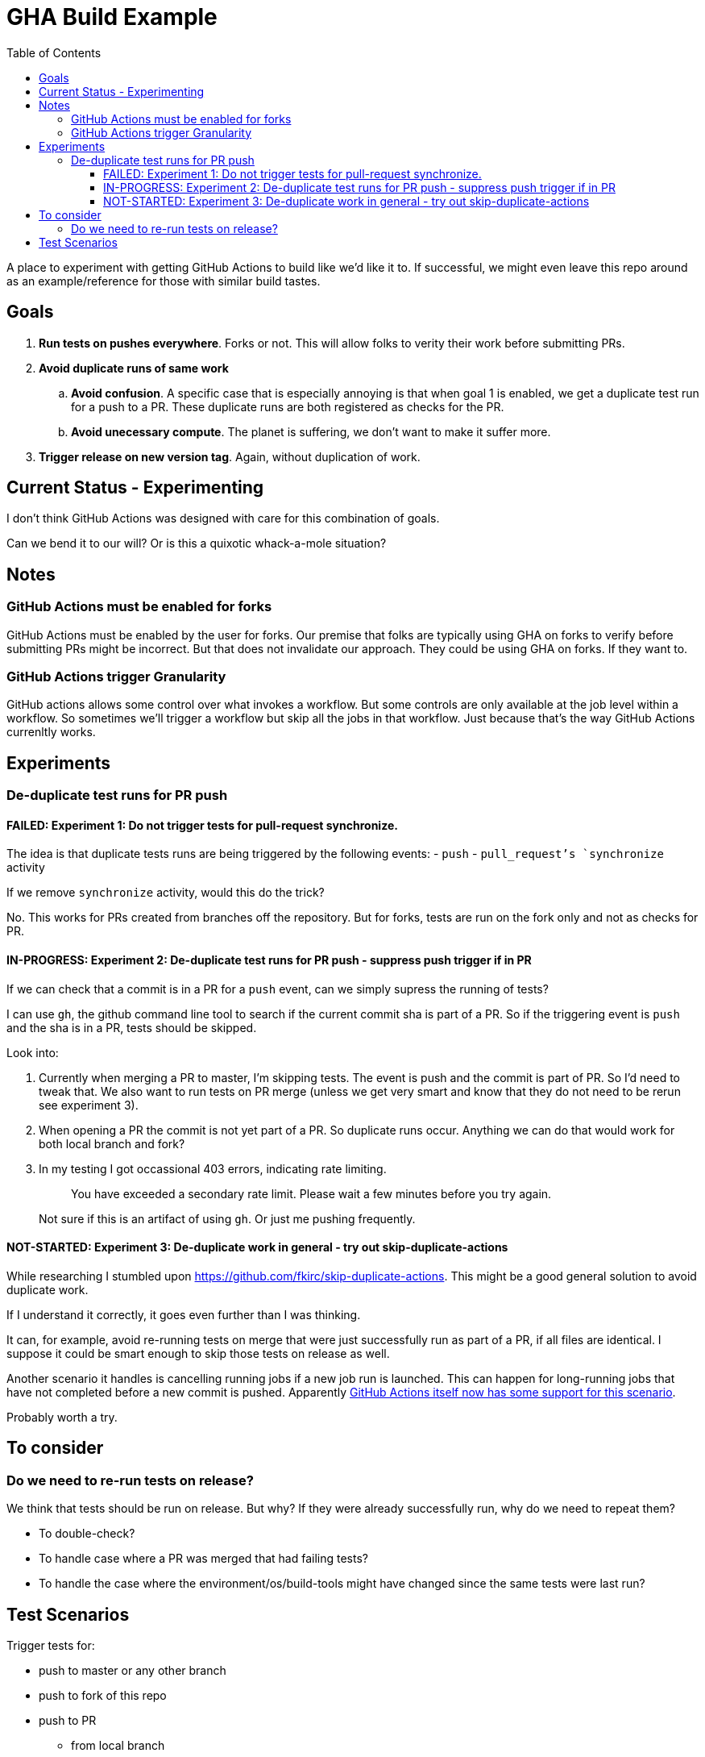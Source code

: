 = GHA Build Example
:toc:
:toclevels: 5

A place to experiment with getting GitHub Actions to build like we'd like it to.
If successful, we might even leave this repo around as an example/reference for those with similar build tastes.

== Goals

. *Run tests on pushes everywhere*.
Forks or not.
This will allow folks to verity their work before submitting PRs.
. *Avoid duplicate runs of same work*
.. *Avoid confusion*.
A specific case that is especially annoying is that when goal 1 is enabled, we get a duplicate test run for a push to a PR.
These duplicate runs are both registered as checks for the PR.
.. *Avoid unecessary compute*. The planet is suffering, we don't want to make it suffer more.
. *Trigger release on new version tag*.
Again, without duplication of work.

== Current Status - Experimenting
I don't think GitHub Actions was designed with care for this combination of goals.

Can we bend it to our will?
Or is this a quixotic whack-a-mole situation?

== Notes

=== GitHub Actions must be enabled for forks
GitHub Actions must be enabled by the user for forks.
Our premise that folks are typically using GHA on forks to verify before submitting PRs might be incorrect.
But that does not invalidate our approach.
They could be using GHA on forks.
If they want to.

=== GitHub Actions trigger Granularity

GitHub actions allows some control over what invokes a workflow.
But some controls are only available at the job level within a workflow.
So sometimes we'll trigger a workflow but skip all the jobs in that workflow.
Just because that's the way GitHub Actions currenltly works.

== Experiments

=== De-duplicate test runs for PR push

==== FAILED: Experiment 1: Do not trigger tests for pull-request synchronize.

The idea is that duplicate tests runs are being triggered by the following events:
- `push`
- `pull_request`'s `synchronize` activity

If we remove `synchronize` activity, would this do the trick?

No.
This works for PRs created from branches off the repository.
But for forks, tests are run on the fork only and not as checks for PR.

==== IN-PROGRESS: Experiment 2: De-duplicate test runs for PR push - suppress push trigger if in PR

If we can check that a commit is in a PR for a `push` event, can we simply supress the running of tests?

I can use `gh`, the github command line tool to search if the current commit sha is part of a PR.
So if the triggering event is `push` and the sha is in a PR, tests should be skipped.

Look into:

1. Currently when merging a PR to master, I'm skipping tests.
The event is push and the commit is part of PR.
So I'd need to tweak that.
We also want to run tests on PR merge (unless we get very smart and know that they do not need to be rerun see experiment 3).
2. When opening a PR the commit is not yet part of a PR.
So duplicate runs occur.
Anything we can do that would work for both local branch and fork?
3. In my testing I got occassional 403 errors, indicating rate limiting.
+
> You have exceeded a secondary rate limit. Please wait a few minutes before you try again.
+
Not sure if this is an artifact of using `gh`.
Or just me pushing frequently.

==== NOT-STARTED: Experiment 3: De-duplicate work in general - try out skip-duplicate-actions

While researching I stumbled upon https://github.com/fkirc/skip-duplicate-actions.
This might be a good general solution to avoid duplicate work.

If I understand it correctly, it goes even further than I was thinking.

It can, for example, avoid re-running tests on merge that were just successfully run as part of a PR, if all files are identical.
I suppose it could be smart enough to skip those tests on release as well.

Another scenario it handles is cancelling running jobs if a new job run is launched.
This can happen for long-running jobs that have not completed before a new commit is pushed.
Apparently https://docs.github.com/en/actions/using-jobs/using-concurrency#example-only-cancel-in-progress-jobs-or-runs-for-the-current-workflow[GitHub Actions itself now has some support for this scenario].

Probably worth a try.

== To consider

=== Do we need to re-run tests on release?
We think that tests should be run on release.
But why? If they were already successfully run, why do we need to repeat them?

* To double-check?
* To handle case where a PR was merged that had failing tests?
* To handle the case where the environment/os/build-tools might have changed since the same tests were last run?

== Test Scenarios

Trigger tests for:

* push to master or any other branch
* push to fork of this repo
* push to PR
** from local branch
** from fork
* a release

Some specific desired behaviour:

1. Trigger tests to run only once when working from a PR.
We need the tests to be perceived by GitHub as checks for the PR.
2. On publish, triggered by a version tag push, trigger a test run, then follow that up with a release work.
An additional test run should not be triggered here.
Any commit solely related to publishing should not trigger a test run (i.e. version bumps).
3. Publish work should not be executed when on a fork.
